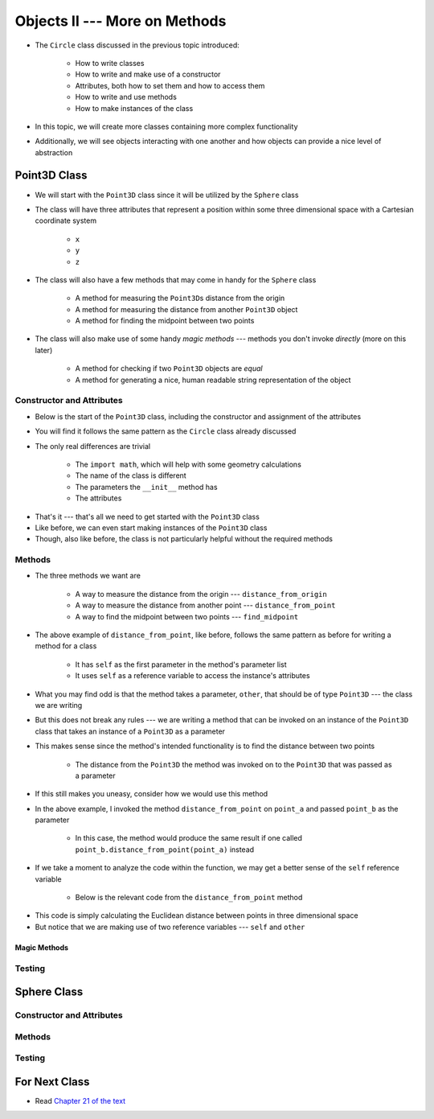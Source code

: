 ******************************
Objects II --- More on Methods
******************************

* The ``Circle`` class discussed in the previous topic introduced:

    * How to write classes
    * How to write and make use of a constructor
    * Attributes, both how to set them and how to access them
    * How to write and use methods
    * How to make instances of the class

* In this topic, we will create more classes containing more complex functionality
* Additionally, we will see objects interacting with one another and how objects can provide a nice level of abstraction


Point3D Class
=============

* We will start with the ``Point3D`` class since it will be utilized by the ``Sphere`` class
* The class will have three attributes that represent a position within some three dimensional space with a Cartesian coordinate system

    * ``x``
    * ``y``
    * ``z``

* The class will also have a few methods that may come in handy for the ``Sphere`` class

    * A method for measuring the ``Point3D``\s distance from the origin
    * A method for measuring the distance from another ``Point3D`` object
    * A method for finding the midpoint between two points

* The class will also make use of some handy *magic methods* --- methods you don't invoke *directly* (more on this later)

    * A method for checking if two ``Point3D`` objects are *equal*
    * A method for generating a nice, human readable string representation of the object


Constructor and Attributes
--------------------------

* Below is the start of the ``Point3D`` class, including the constructor and assignment of the attributes
* You will find it follows the same pattern as the ``Circle`` class already discussed
* The only real differences are trivial

    * The ``import math``, which will help with some geometry calculations
    * The name of the class is different
    * The parameters the ``__init__`` method has
    * The attributes


.. code-block:: python
    :linenos:

    import math


    class Point3D:
        """
        A class for representing points in a three dimensional (3D) space.
        """

        def __init__(self, x: float, y: float, z: float):
            self.x = x
            self.y = y
            self.z = z


* That's it --- that's all we need to get started with the ``Point3D`` class
* Like before, we can even start making instances of the ``Point3D`` class
* Though, also like before, the class is not particularly helpful without the required methods


Methods
-------

* The three methods we want are

    * A way to measure the distance from the origin --- ``distance_from_origin``
    * A way to measure the distance from another point  --- ``distance_from_point``
    * A way to find the midpoint between two points --- ``find_midpoint``


.. code-block:: python
    :linenos:

    class Point3D:

        # init and/or other methods not shown for brevity

        def distance_from_point(self, other: "Point3D") -> float:
            """
            Calculate the Euclidean distance from this Point3D (self) and the Point3D passed as a parameter.

            :param other: A Point3D to find the the Euclidean distance to from the self Point3D
            :type other: Point3D
            :return: The Euclidean distance between the self Point3D and the parameter Point3D other
            :rtype: float
            """
            return math.sqrt((self.x - other.x) ** 2 + (self.y - other.y) ** 2 + (self.z - other.z) ** 2)


* The above example of ``distance_from_point``, like before, follows the same pattern as before for writing a method for a class

    * It has ``self`` as the first parameter in the method's parameter list
    * It uses ``self`` as a reference variable to access the instance's attributes

* What you may find odd is that the method takes a parameter, ``other``, that should be of type ``Point3D`` --- the class we are writing
* But this does not break any rules --- we are writing a method that can be invoked on an instance of the ``Point3D`` class that takes an instance of a ``Point3D`` as a parameter
* This makes sense since the method's intended functionality is to find the distance between two points

    * The distance from the ``Point3D`` the method was invoked on to the ``Point3D`` that was passed as a parameter

* If this still makes you uneasy, consider how we would use this method

.. code-block:: python
    :linenos:

    point_a = Point3D(1, 1, 1)
    point_b = Point3D(2, 2, 2)
    distance = point_a.distance_from_point(point_b)
    print(distance)                                     # Results in 1.732051


* In the above example, I invoked the method ``distance_from_point`` on ``point_a`` and passed ``point_b`` as the parameter

    * In this case, the method would produce the same result if one called ``point_b.distance_from_point(point_a)`` instead

* If we take a moment to analyze the code within the function, we may get a better sense of the ``self`` reference variable

    * Below is the relevant code from the ``distance_from_point`` method

.. code-block:: python
    :linenos:

    def distance_from_point(self, other: "Point3D") -> float:
        math.sqrt((self.x - other.x) ** 2 + (self.y - other.y) ** 2 + (self.z - other.z) ** 2)


* This code is simply calculating the Euclidean distance between points in three dimensional space
* But notice that we are making use of two reference variables --- ``self`` and ``other`` 

Magic Methods
^^^^^^^^^^^^^



Testing
-------



Sphere Class
============


Constructor and Attributes
--------------------------


Methods
-------



Testing
-------



For Next Class
==============

* Read `Chapter 21 of the text <http://openbookproject.net/thinkcs/python/english3e/even_more_oop.html>`_